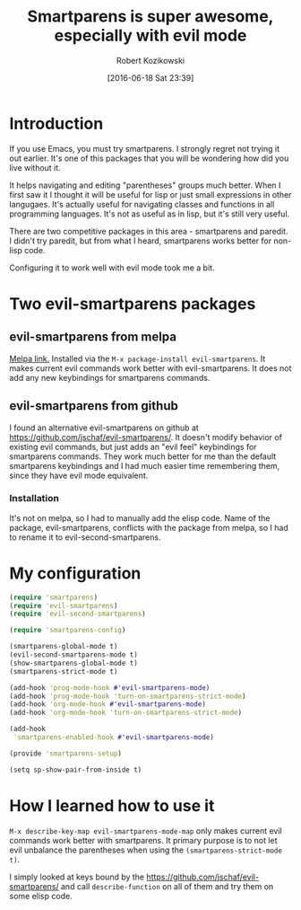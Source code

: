 #+BLOG: wordpress
#+POSTID: 659
#+DATE: [2016-06-18 Sat 23:39]
#+OPTIONS: toc:3
#+OPTIONS: todo:t
#+TITLE: Smartparens is super awesome, especially with evil mode
#+AUTHOR: Robert Kozikowski
#+EMAIL: r.kozikowski@gmail.com
* Introduction
If you use Emacs, you must try smartparens. I strongly regret not trying it out earlier.
It's one of this packages that you will be wondering how did you live without it.

It helps navigating and editing "parentheses" groups much better.
When I first saw it I thought it will be useful for lisp or just small expressions in other langugaes.
It's actually useful for navigating classes and functions in all programming languages.
It's not as useful as in lisp, but it's still very useful.

There are two competitive packages in this area - smartparens and paredit.
I didn't try paredit, but from what I heard, smartparens works better for non-lisp code.

Configuring it to work well with evil mode took me a bit.
* Two evil-smartparens packages
** evil-smartparens from melpa
[[https://melpa.org/#/evil-smartparens][Melpa link.]] Installed via the =M-x package-install evil-smartparens=.
It makes current evil commands work better with evil-smartparens.
It does not add any new keybindings for smartparens commands.
** evil-smartparens from github
I found an alternative evil-smartparens on github at https://github.com/jschaf/evil-smartparens/.
It doesn't modify behavior of existing evil commands, but just adds an "evil feel" keybindings for smartparens commands.
They work much better for me than the default smartparens keybindings and
I had much easier time remembering them, since they have evil mode equivalent.
*** Installation
It's not on melpa, so I had to manually add the elisp code.
Name of the package, evil-smartparens, conflicts with the package from melpa, so I had to rename it
to evil-second-smartparens.
* My configuration
#+BEGIN_SRC clojure :results output
(require 'smartparens)
(require 'evil-smartparens)
(require 'evil-second-smartparens)

(require 'smartparens-config)

(smartparens-global-mode t)
(evil-second-smartparens-mode t)
(show-smartparens-global-mode t)
(smartparens-strict-mode t)

(add-hook 'prog-mode-hook #'evil-smartparens-mode)
(add-hook 'prog-mode-hook 'turn-on-smartparens-strict-mode)
(add-hook 'org-mode-hook #'evil-smartparens-mode)
(add-hook 'org-mode-hook 'turn-on-smartparens-strict-mode)

(add-hook
 'smartparens-enabled-hook #'evil-smartparens-mode)

(provide 'smartparens-setup)

(setq sp-show-pair-from-inside t)
#+END_SRC
* How I learned how to use it
=M-x describe-key-map evil-smartparens-mode-map= only makes current evil commands work better with smartparens.
It primary purpose is to not let evil unbalance the parentheses when using the =(smartparens-strict-mode t)=.

I simply looked at keys bound by the https://github.com/jschaf/evil-smartparens/ and call =describe-function= 
on all of them and try them on some elisp code.
